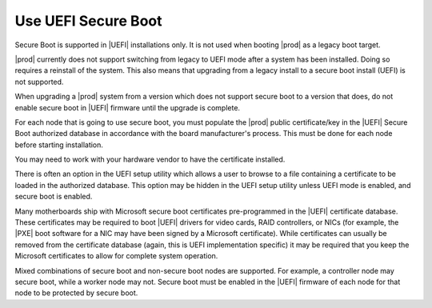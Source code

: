 
.. fyl1552681364538
.. _use-uefi-secure-boot:

====================
Use UEFI Secure Boot
====================

Secure Boot is supported in |UEFI| installations only. It is not used when
booting |prod| as a legacy boot target.

|prod| currently does not support switching from legacy to UEFI mode after a
system has been installed. Doing so requires a reinstall of the system. This
also means that upgrading from a legacy install to a secure boot install
\(UEFI) is not supported.

When upgrading a |prod| system from a version which does not support secure
boot to a version that does, do not enable secure boot in |UEFI| firmware until
the upgrade is complete.

For each node that is going to use secure boot, you must populate the |prod|
public certificate/key in the |UEFI| Secure Boot authorized database in
accordance with the board manufacturer's process. This must be done for each
node before starting installation.

You may need to work with your hardware vendor to have the certificate
installed.

There is often an option in the UEFI setup utility which allows a user to
browse to a file containing a certificate to be loaded in the authorized
database. This option may be hidden in the UEFI setup utility unless UEFI
mode is enabled, and secure boot is enabled.

Many motherboards ship with Microsoft secure boot certificates
pre-programmed in the |UEFI| certificate database. These certificates may be
required to boot |UEFI| drivers for video cards, RAID controllers, or NICs
\(for example, the |PXE| boot software for a NIC may have been signed by a
Microsoft certificate). While certificates can usually be removed from the
certificate database (again, this is UEFI implementation specific) it
may be required that you keep the Microsoft certificates to allow for
complete system operation.

Mixed combinations of secure boot and non-secure boot nodes are supported.
For example, a controller node may secure boot, while a worker node may not.
Secure boot must be enabled in the |UEFI| firmware of each node for that node
to be protected by secure boot.

.. only:: starlingx

    ------------------------------------------------------------------------------
    Build considerations for signing packages for UEFI Secure Boot -- CentOS build
    ------------------------------------------------------------------------------

    The |prod| build environment has provisions for calling out to a signing
    server for purposes of creating a secure boot load.  At this time |prod|
    does not include an implementation of the signing server.  The following
    describes how the signing process is intended to work in the context of a
    CentOS build. You may find it helpful in implementing your own signing
    server.

    The following environmental variables should be defined before attempting
    to request a secure boot signing:

    .. code-block:: none

        export SIGNING_SERVER=<signing-host>
        export SIGNING_USER=<signing-user>
        export SIGNING_SERVER_SCRIPT=<path-to-signing-script>

        'build-pkgs' further requires that "$USER" == "jenkins", and

        export FORMAL_BUILD=1

    If the above criteria is met, it calls into ``sign-secure-boot``.

    This is an example of the call sequence:

    .. code-block:: none

        # Set up the server side directory for files transfers.
        UPLOAD_PATH=`ssh $SIGNING_USER@$SIGNING_SERVER sudo $SIGNING_SCRIPT -r`

        # upload the original package
        scp -q $FILE $SIGNING_USER@$SIGNING_SERVER:$UPLOAD_PATH

        # Request that the package be signed
        ssh $SIGNING_USER@$SIGNING_SERVER sudo $SIGNING_SCRIPT -v -i $UPLOAD_PATH/$(basename $FILE) $UNSIGNED_OPTION -t $TYPE > $TMPFILE

        # Download the file from the signing server
        DOWNLOAD_FILENAME=$(basename $OUTPUT_FILE)
        scp -q $SIGNING_USER@$SIGNING_SERVER:$OUTPUT_FILE $(dirname $FILE)


        Within the signing server there are two keys used for signing, known as
        the `boot` key and the `shim` key. The public half of the `boot` key
        must be manually added to the secure boot keychain in the firmware. The
        `boot` key signs the first executable loaded, contained in the `shim`
        package. The first executable must then install the public half of the
        `shim` key (automatically) before passing control to the grub, and
        ultimately the kernel, both of which are signed by the private `shim`
        key.

        Three packages need to be passed to the signing server. The RPMs need
        to be unpacked, the relevant binaries signed with the correct keys, and
        the RPMs reassembled.

    .. code-block:: none

        package    key   files to sign
        =========  ====  ===========================
        shim       boot  BOOTX64, shim, shimx64
                   shim  MokManager, fallback, mmx64, fbx64
        grub       shim  grubx64.efi, gcdx64.efi
        kernel     shim

    .. note::

        `shim` files that are required to be signed might might include a ``.efi``
        or ``.EFI`` suffix.

        Some files may be absent in newer packages.

    Example:

    .. code-block:: none

        sbsign --key $KEYPATH/$KEYNAME.key --cert $KEYPATH/$KEYNAME.crt  --output $SIGNEDFILE $UNSIGNEDFILE

    Keys and certificates:

    .. code-block:: none

        boot.crt - Certificate to boot (to be programmed in firmware)
        boot.key - Private key with which to sign shim
        shim.crt - Certificated embedded within shim used to validate kernel, grub
        shim.key - Private key with which to sign kernel/grub

    Key generation:

    .. code-block:: none

        openssl req -new -x509 -newkey rsa:2048 -keyout $KEY.key -out $KEY.pem -days 3650
        openssl x509 -in $KEY.pem -out $KEY.crt -outform DER

    .. note::

        ``boot.crt`` should be copied to
        ``cgcs-root/build-tools/certificates/TiBoot.crt`` for inclusion during the
        ``build-iso`` step.

    ------------------------------------------------------------------------------
    Build considerations for signing packages for UEFI Secure Boot -- Debian build
    ------------------------------------------------------------------------------

    The |prod| build environment has provisions for calling out to a signing
    server for purposes of creating a secure boot load.  At this time |prod|
    does not include an implementation of the signing server.  The following
    describes how the signing process is intended to work in the context of a
    ``Debian`` build. You may find it helpful in implementing your own signing
    server.

    The secure boot verification sequence of StarlingX Debian is:
    UEFI firmware verify shim image;
    shim verify grub image;
    grub verify kernel image and initramfs image.

    Bootloader shim will enroll the public key to verify grub image.
    Bootloader grub-efi will enroll the public key to verify kernel and initramfs image.

    The following process should be followed to request a secure boot signing:

    .. code-block:: none

        ......
        stx control keys-add --key-type=signing-server --key=[key file]
        stx shell
        downloader
        build-pkgs
        export SIGNING_SERVER="signing_user@signing_server_ip"
        sign-secure-boot_debian
        build-image

    The "key file" is the private key generated by "ssh-keygen -t rsa"
    and used to setup signing server access without password.

    The signing script ``sign-secure-boot_debian`` does secure boot signing for
    |prod| Debian in this way:

    .. code-block:: none

        (1) Sign shim / grub images
        The shim/grub efi images are obtained from extracted shim/grub
        packages, and they are sent to signing server and signed there and
        copied back. Then the shim/grub packages are repacked with the
        signed efi images.

        (2) Sign kernel images and LockDown.efi
        The file sign_rootfs-post-scripts is inserted to where the
        hook script "rootfs-post-scripts" is defined in the LAT config file
        base-bullseye.yaml. This will sign kernel images and LockDown.efi
        on signing server in the LAT build process.
        The "rootfs-post-scripts" is the hook in LAT tool running after rootfs
        is created.

        (3) Sign initramfs and mini initrd
        The file sign_initramfs-sign-script is inserted to where the hook
        script "initramfs-sign-script" is defined in the LAT config file
        base-bullseye.yaml. This will sign initramfs and mini initrd on signing server in
        the LAT build process.
        The "initramfs-sign-script" is the hook in LAT tool running after initramfs
        is created.

        Above (2) and (3) prepare the signing codes in LAT config file.
        After build-image is triggered, the signing codes inserted in LAT config files will
        run on LAT container in the right sequence.

    Here is an example for signing an image file in sign-secure-boot_debian:

    .. code-block:: none

        # Request upload path from signing server.
        REQUEST=$(ssh ${SSH_OPTION_NOCHECKING} ${SIGNING_SERVER} sudo /opt/signing/sign-debian.sh -r)
        UPLOAD_PATH=${REQUEST#*Upload: }

        # Copy shimx64.efi to signing server
        scp ${SSH_OPTION_NOCHECKING} shimx64.efi ${SIGNING_SERVER}:${UPLOAD_PATH}
        # Sign shimx64.efi
        ssh ${SSH_OPTION_NOCHECKING} ${SIGNING_SERVER} sudo /opt/signing/sign-debian.sh -i ${UPLOAD_PATH}/shimx64.efi -t shim
        # Copy back signed shimx64.efi which is renamed as bootx64.efi
        sudo scp ${SSH_OPTION_NOCHECKING} ${SIGNING_SERVER}:${UPLOAD_PATH}/bootx64.efi ./

    The sign-debian.sh in above code is the script running on signing server whose interface
    is defined as below:

    .. code-block:: none

        Usage:
        sign-debian.sh [options]

        [-i <file>] - input unsigned file
        [-t <type>] - type of signing to do
        [-r]        - request an upload path

        Types of signing:
        -t shim     - signs a shim EFI binary with the boot key
        -t grub     - signs a GRUB EFI binary with the shim key
        -t shimtool - signs a shim tool EFI binary with the shim key
        -t grub-gpg - signs a kernel/initrd/grub.cfg with the grub gpg key


    Keys management:

    .. code-block:: none

        Upstream stx public keys repo: https://opendev.org/starlingx/public-keys

        The keys under cgcs-root/public-keys are the public keys used in
        the verification process of secure boot process for StarlingX
        Debian.

        Keys Introduction:
        tis-boot.crt: it is the public key flashed into UEFI to verify
          bootx64.efi (signed shim image shimx64.efi);
        tis-shim.der: it is the public key used by shim to verify
          grubx64.efi (signed grub image) and mmx64.efi
          (signed shim tool image);
        boot_pub_key: it is the public key used by grub to verify signed
          kernel image and initramfs image and efitools image and so on.
        TiBoot.crt: it is the same pub key with tis-boot.crt (pem) as a
          der format. It is installed as /CERTS/TiBoot.crt in the efi.img
          which is in the iso image.

        The following ways can be used to create substitute keys:
        (1)example to create tis-boot.crt/TiBoot.crt
        openssl req -new -x509 -newkey rsa:2048 -keyout BOOT.priv -outform DER -out BOOT.der -days 36500 -subj "/CN=My Boot/" -nodes
        openssl x509 -inform der -in BOOT.der -out BOOT.pem
        cp BOOT.pem tis-boot.crt
        cp BOOT.priv tis-boot.key
        cp BOOT.der TiBoot.crt
        The tis-boot.crt and tis-boot.key are used to sign images mentioned above (shim image).

        The tis-shim.crt/tis-shim.der/tis-shim.key can be created in the same way, and used to sign images mentioned above (grub image and shim tool image).

        (2)example to create boot_pub_key

        #!/bin/bash
        key_dir="./"
        priv_key="${key_dir}/BOOT-GPG-PRIVKEY-SecureBootCore"
        pub_key="${key_dir}/BOOT-GPG-KEY-SecureBootCore"
        name_real="SecureBootCore"
        pw="PASSWORD"
        USE_PW="Passphrase: PASSWORD"
        cat >"${key_dir}/gen_keyring" <<EOF
        Key-Type: RSA
        Key-Length: 4096
        Name-Real: ${name_real}
        Name-Comment: EXAMPLE
        Name-Email: a@b.com
        Expire-Date: 0
        ${USE_PW}
        %commit
        %echo keyring ${name_real} created
        EOF

        gpg --homedir "${key_dir}" --batch --yes --gen-key "${key_dir}/gen_keyring"
        gpg --homedir "${key_dir}" -k
        gpg --homedir "${key_dir}" --export --armor "${name_real}" > "${pub_key}"
        gpg --homedir "${key_dir}" --export-secret-keys --pinentry-mode=loopback --passphrase "${pw}" --armor "${name_real}" > "${priv_key}"
        gpg --homedir "${key_dir}" --export "${name_real}" > ${key_dir}/boot_pub_key

        The BOOT-GPG-PRIVKEY-SecureBootCore is used to sign images mentioned above (kernel image and initramfs image and efitools image and so on).

    Signing commands to sign image files:

    .. code-block:: none

        Signing command to sign type shim/grub/shimtool image files:
                sbsign --key $KEYPATH/$KEYNAME.key \
                        --cert $KEYPATH/$KEYNAME.crt \
                        --output $SIGNEDFILE \
                        $UNSIGNEDFILE

        for "-t shim", the output file name is bootx64.efi;
        for "-t grub", the output file name is grubx64.efi;
        for "-t shimtool", the output file name is ${UNSIGNEDFILE}.signed.

        Signing command to sign type grub-gpg files:
                gpg2 --batch \
                    --homedir ${GPGHOME} \
                    --passphrase PASSWORD \
                    --import ${KEYPATH}/${BOOT_GPG_PRI_KEY}
                echo 'PASSWORD' | \
                gpg2 --pinentry-mode loopback \
                    --batch \
                    --homedir ${GPGHOME} \
                    -u SecureBootCore \
                    --detach-sign \
                    --passphrase-fd 0 \
                        ${FILEIN}

        Please pay attention to the keys they should use according to [Keys management] section.
